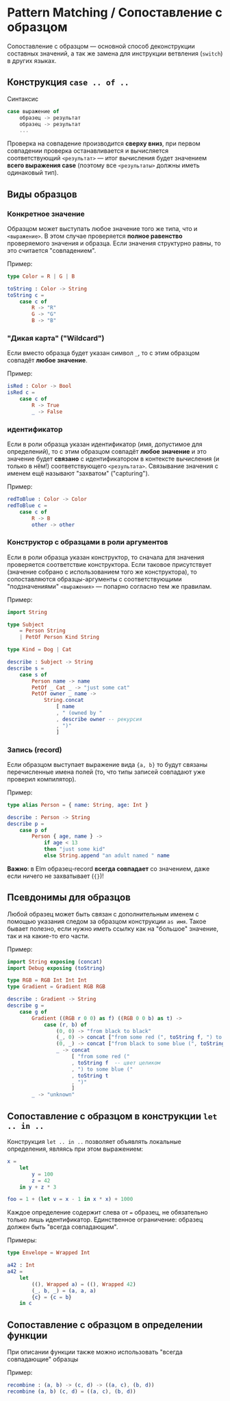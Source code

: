 * Pattern Matching / Сопоставление с образцом
Сопоставление с образцом — основной способ деконструкции составных значений, а так же замена для инструкции ветвления (~switch~) в других языках.
** Конструкция ~case .. of ..~
Синтаксис
#+BEGIN_SRC elm
case выражение of
    образец -> результат
    образец -> результат
    ...
#+END_SRC
Проверка на совпадение производится *сверху вниз*, при первом совпадении проверка останавливается и вычисляется соответствующий ~<результат>~ — итог вычисления будет значением *всего выражения case* (поэтому все ~<результаты>~ должны иметь одинаковый тип).
** Виды образцов
*** Конкретное значение
Образцом может выступать любое значение того же типа, что и ~<выражение>~. В этом случае проверяется *полное равенство* проверяемого значения и образца. Если значения структурно равны, то это считается "совпадением".

Пример:
#+BEGIN_SRC elm
type Color = R | G | B

toString : Color -> String
toString c =
    case c of
        R -> "R"
        G -> "G"
        B -> "B"
#+END_SRC
*** "Дикая карта" ("Wildcard")
Если вместо образца будет указан символ ~_~, то с этим образцом совпадёт *любое значение*.

Пример:
#+BEGIN_SRC elm
isRed : Color -> Bool
isRed c =
    case c of
        R -> True
        _ -> False
#+END_SRC
*** идентификатор
Если в роли образца указан идентификатор (имя, допустимое для определений), то с этим образцом совпадёт *любое значение* и это значение будет *связано* с идентификатором в контексте вычисления (и только в нём!) соответствующего ~<результата>~. Связывание значения с именем ещё называют "захватом" ("capturing").

Пример:
#+BEGIN_SRC elm
redToBlue : Color -> Color
redToBlue c =
    case c of
        R -> B
        other -> other
#+END_SRC
*** Конструктор с образцами в роли аргументов
Если в роли образца указан конструктор, то сначала для значения проверяется соответствие конструктора. Если таковое присутствует (значение собрано с использованием того же конструктора), то сопоставляются образцы-аргументы с соответствующими "подзначениями" ~<выражения>~ — попарно согласно тем же правилам.

Пример:
#+BEGIN_SRC elm
import String

type Subject
    = Person String
    | PetOf Person Kind String

type Kind = Dog | Cat

describe : Subject -> String
describe s =
    case s of
        Person name -> name
        PetOf _ Cat _ -> "just some cat"
        PetOf owner _ name ->
            String.concat
                [ name
                , " (owned by "
                , describe owner -- рекурсия
                , ")"
                ]
#+END_SRC
*** Запись (record)
Если образцом выступает выражение вида ~{a, b}~ то будут связаны перечисленные имена полей (то, что типы записей совпадают уже проверил компилятор).

Пример:
#+BEGIN_SRC elm
type alias Person = { name: String, age: Int }

describe : Person -> String
describe p =
    case p of
        Person { age, name } ->
            if age < 13
            then "just some kid"
            else String.append "an adult named " name
#+END_SRC

*Важно*: в Elm образец-record *всегда совпадает* со значением, даже если ничего не захватывает (~{}~)!
** Псевдонимы для образцов
Любой образец может быть связан с дополнительным именем с помощью указания следом за образцом конструкции ~as имя~. Такое бывает полезно, если нужно иметь ссылку как на "большое" значение, так и на какие-то его части.

Пример:
#+BEGIN_SRC elm
import String exposing (concat)
import Debug exposing (toString)

type RGB = RGB Int Int Int
type Gradient = Gradient RGB RGB

describe : Gradient -> String
describe g =
    case g of
        Gradient ((RGB r 0 0) as f) ((RGB 0 0 b) as t) ->
            case (r, b) of
                (0, 0) -> "from black to black"
                (_, 0) -> concat ["from some red (", toString f, ") to black"]
                (0, _) -> concat ["from black to some blue (", toString f, ")"]
                _ -> concat
                     [ "from some red ("
                     , toString f  -- цвет целиком
                     , ") to some blue ("
                     , toString t
                     , ")"
                     ]
        _ -> "unknown"
#+END_SRC
** Сопоставление с образцом в конструкции ~let .. in ..~
Конструкция ~let .. in ..~ позволяет объявлять локальные определения, являясь при этом выражением:

#+BEGIN_SRC elm
x =
    let
        y = 100
        z = 42
    in y + z * 3

foo = 1 + (let v = x - 1 in x * x) + 1000
#+END_SRC

Каждое определение содержит слева от ~=~ образец, не обязательно только лишь идентификатор. Единственное ограничение: образец должен быть "всегда совпадающим".

Примеры:
#+BEGIN_SRC elm
type Envelope = Wrapped Int

a42 : Int
a42 =
    let
        ((), Wrapped a) = ((), Wrapped 42)
        (_, b, _) = (a, a, a)
        {c} = {c = b}
    in c
#+END_SRC
** Сопоставление с образцом в определении функции
При описании функции также можно использовать "всегда совпадающие" образцы

Пример:
#+BEGIN_SRC elm
recombine : (a, b) -> (c, d) -> ((a, c), (b, d))
recombine (a, b) (c, d) = ((a, c), (b, d))
#+END_SRC
